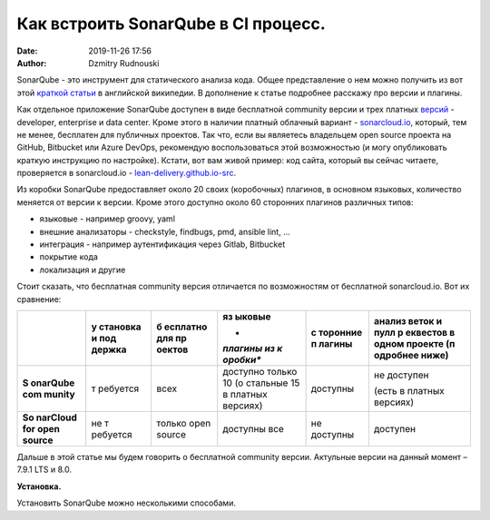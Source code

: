 Как встроить SonarQube в CI процесс.
##############################################
:date: 2019-11-26 17:56
:author: Dzmitry Rudnouski

SonarQube - это инструмент для статического анализа кода. Общее
представление о нем можно получить из вот этой `краткой статьи <https://en.wikipedia.org/wiki/SonarQube>`_ в
английской википедии. В дополнение к статье подробнее расскажу про
версии и плагины.

Как отдельное приложение SonarQube доступен в виде бесплатной community
версии и трех платных
`версий <https://www.sonarsource.com/plans-and-pricing/>`_ - developer,
enterprise и data center. Кроме этого в наличии платный облачный
вариант - `sonarcloud.io <https://sonarcloud.io/>`_, который, тем не менее, бесплатен для публичных
проектов. Так что, если вы являетесь владельцем open source проекта на
GitHub, Bitbucket или Azure DevOps, рекомендую воспользоваться этой
возможностью (и могу опубликовать краткую инструкцию по настройке).
Кстати, вот вам живой пример: код сайта, который вы сейчас читаете,
проверяется в sonarcloud.io - `lean-delivery.github.io-src <https://sonarcloud.io/dashboard?id=lean-delivery_lean-delivery.github.io-src>`_.

Из коробки SonarQube предоставляет около 20 своих (коробочных) плагинов,
в основном языковых, количество меняется от версии к версии. Кроме этого
доступно около 60 сторонних плагинов различных типов:

-  языковые - например groovy, yaml

-  внешние анализаторы - checkstyle, findbugs, pmd, ansible lint, ...

-  интеграция - например аутентификация через Gitlab, Bitbucket

-  покрытие кода

-  локализация и другие

Стоит сказать, что бесплатная community версия отличается по
возможностям от бесплатной sonarcloud.io. Вот их сравнение:

+----------+----------+----------+----------+----------+----------+
|          | **у      | **б      | **яз     | **с      | **анализ |
|          | становка | есплатно | ыковые** | торонние | веток и  |
|          | и        | для      |          | п        | пулл     |
|          | под      | пр       | *        | лагины** | р        |
|          | держка** | оектов** | *плагины |          | еквестов |
|          |          |          | из       |          | в одном  |
|          |          |          | к        |          | проекте  |
|          |          |          | оробки** |          | (п       |
|          |          |          |          |          | одробнее |
|          |          |          |          |          | ниже)**  |
+==========+==========+==========+==========+==========+==========+
| **S      | т        | всех     | доступно | доступны | не       |
| onarQube | ребуется |          | только   |          | доступен |
| com      |          |          | 10       |          |          |
| munity** |          |          | (о       |          | (есть в  |
|          |          |          | стальные |          | платных  |
|          |          |          | 15 в     |          | версиях) |
|          |          |          | платных  |          |          |
|          |          |          | версиях) |          |          |
+----------+----------+----------+----------+----------+----------+
| **So     | не       | только   | доступны | не       | доступен |
| narCloud | т        | open     | все      | доступны |          |
| for open | ребуется | source   |          |          |          |
| source** |          |          |          |          |          |
+----------+----------+----------+----------+----------+----------+

Дальше в этой статье мы будем говорить о бесплатной community версии.
Актульные версии на данный момент – 7.9.1 LTS и 8.0.

**Установка.**

Установить SonarQube можно несколькими способами.
